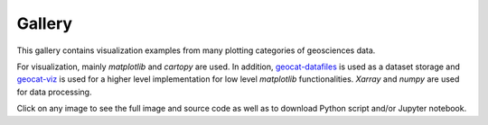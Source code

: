 .. _examples-index:

.. _gallery:

=======
Gallery
=======

This gallery contains visualization examples from many plotting categories
of geosciences data.

For visualization, mainly `matplotlib` and `cartopy` are used. In addition,
`geocat-datafiles <https://github.com/NCAR/geocat-datafiles>`_ is used as a
dataset storage and `geocat-viz <https://github.com/NCAR/geocat-viz>`_ is used for
a higher level implementation for low level `matplotlib` functionalities.
`Xarray` and `numpy` are used for data processing.

Click on any image to see the full image and source code as well as to
download Python script and/or Jupyter notebook.
